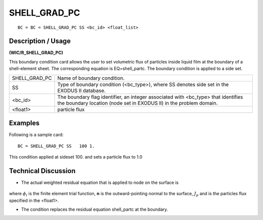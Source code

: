 *****************
**SHELL_GRAD_PC**
*****************

::

	BC = BC = SHELL_GRAD_PC SS <bc_id> <float_list>

-----------------------
**Description / Usage**
-----------------------

**(WIC/R_SHELL_GRAD_PC)**

This boundary condition card allows the user to set volumetric flux of particles inside liquid film at the boundary of a shell-element sheet. The corresponding equation is EQ=shell_partc. The boundary condition is applied to a side set.

============= =========================================================
SHELL_GRAD_PC Name of boundary condition.
SS            Type of boundary condition (<bc_type>), where SS
              denotes side set in the EXODUS II database.
<bc_id>       The boundary flag identifier, an integer associated with
              <bc_type> that identifies the boundary location (node
              set in EXODUS II) in the problem domain.
<float1>      particle flux
============= =========================================================

------------
**Examples**
------------

Following is a sample card:
::

   BC = SHELL_GRAD_PC SS   100 1.

This condition applied at sideset 100. and sets a particle flux to 1.0

-------------------------
**Technical Discussion**
-------------------------

* The actual weighted residual equation that is applied to node on the surface 
  is

.. figure:: /figures/252_goma_physics.png
	:align: center
	:width: 90%

where :math:`\phi_i` is the finite element trial function, **n** is the outward-pointing normal to the surface, :math:`J_p` and is the particles flux specified in the <float1>.

* The condition replaces the residual equation shell_partc at the boundary.




.. TODO - Line 45 has an image that needs to be replaced with the equation. 
